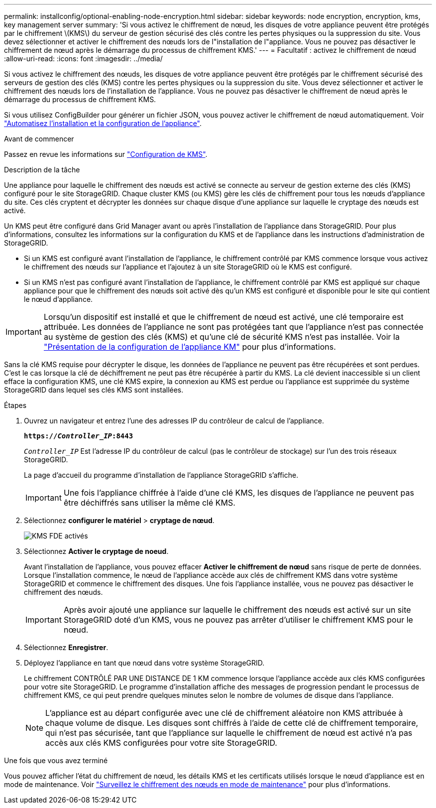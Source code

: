 ---
permalink: installconfig/optional-enabling-node-encryption.html 
sidebar: sidebar 
keywords: node encryption, encryption, kms, key management server 
summary: 'Si vous activez le chiffrement de nœud, les disques de votre appliance peuvent être protégés par le chiffrement \(KMS\) du serveur de gestion sécurisé des clés contre les pertes physiques ou la suppression du site. Vous devez sélectionner et activer le chiffrement des nœuds lors de l"installation de l"appliance. Vous ne pouvez pas désactiver le chiffrement de nœud après le démarrage du processus de chiffrement KMS.' 
---
= Facultatif : activez le chiffrement de nœud
:allow-uri-read: 
:icons: font
:imagesdir: ../media/


[role="lead"]
Si vous activez le chiffrement des nœuds, les disques de votre appliance peuvent être protégés par le chiffrement sécurisé des serveurs de gestion des clés (KMS) contre les pertes physiques ou la suppression du site. Vous devez sélectionner et activer le chiffrement des nœuds lors de l'installation de l'appliance. Vous ne pouvez pas désactiver le chiffrement de nœud après le démarrage du processus de chiffrement KMS.

Si vous utilisez ConfigBuilder pour générer un fichier JSON, vous pouvez activer le chiffrement de nœud automatiquement. Voir link:automating-appliance-installation-and-configuration.html["Automatisez l'installation et la configuration de l'appliance"].

.Avant de commencer
Passez en revue les informations sur link:../admin/kms-configuring.html["Configuration de KMS"].

.Description de la tâche
Une appliance pour laquelle le chiffrement des nœuds est activé se connecte au serveur de gestion externe des clés (KMS) configuré pour le site StorageGRID. Chaque cluster KMS (ou KMS) gère les clés de chiffrement pour tous les nœuds d'appliance du site. Ces clés cryptent et décrypter les données sur chaque disque d'une appliance sur laquelle le cryptage des nœuds est activé.

Un KMS peut être configuré dans Grid Manager avant ou après l'installation de l'appliance dans StorageGRID. Pour plus d'informations, consultez les informations sur la configuration du KMS et de l'appliance dans les instructions d'administration de StorageGRID.

* Si un KMS est configuré avant l'installation de l'appliance, le chiffrement contrôlé par KMS commence lorsque vous activez le chiffrement des nœuds sur l'appliance et l'ajoutez à un site StorageGRID où le KMS est configuré.
* Si un KMS n'est pas configuré avant l'installation de l'appliance, le chiffrement contrôlé par KMS est appliqué sur chaque appliance pour que le chiffrement des nœuds soit activé dès qu'un KMS est configuré et disponible pour le site qui contient le nœud d'appliance.



IMPORTANT: Lorsqu'un dispositif est installé et que le chiffrement de nœud est activé, une clé temporaire est attribuée. Les données de l'appliance ne sont pas protégées tant que l'appliance n'est pas connectée au système de gestion des clés (KMS) et qu'une clé de sécurité KMS n'est pas installée. Voir la https://docs.netapp.com/us-en/storagegrid-117/admin/kms-overview-of-kms-and-appliance-configuration.html["Présentation de la configuration de l'appliance KM"^] pour plus d'informations.

Sans la clé KMS requise pour décrypter le disque, les données de l'appliance ne peuvent pas être récupérées et sont perdues. C'est le cas lorsque la clé de déchiffrement ne peut pas être récupérée à partir du KMS. La clé devient inaccessible si un client efface la configuration KMS, une clé KMS expire, la connexion au KMS est perdue ou l'appliance est supprimée du système StorageGRID dans lequel ses clés KMS sont installées.

.Étapes
. Ouvrez un navigateur et entrez l'une des adresses IP du contrôleur de calcul de l'appliance.
+
`*https://_Controller_IP_:8443*`

+
`_Controller_IP_` Est l'adresse IP du contrôleur de calcul (pas le contrôleur de stockage) sur l'un des trois réseaux StorageGRID.

+
La page d'accueil du programme d'installation de l'appliance StorageGRID s'affiche.

+

IMPORTANT: Une fois l'appliance chiffrée à l'aide d'une clé KMS, les disques de l'appliance ne peuvent pas être déchiffrés sans utiliser la même clé KMS.

. Sélectionnez *configurer le matériel* > *cryptage de nœud*.
+
image::../media/kms_fde_enabled.png[KMS FDE activés]

. Sélectionnez *Activer le cryptage de noeud*.
+
Avant l'installation de l'appliance, vous pouvez effacer *Activer le chiffrement de nœud* sans risque de perte de données. Lorsque l'installation commence, le nœud de l'appliance accède aux clés de chiffrement KMS dans votre système StorageGRID et commence le chiffrement des disques. Une fois l'appliance installée, vous ne pouvez pas désactiver le chiffrement des nœuds.

+

IMPORTANT: Après avoir ajouté une appliance sur laquelle le chiffrement des nœuds est activé sur un site StorageGRID doté d'un KMS, vous ne pouvez pas arrêter d'utiliser le chiffrement KMS pour le nœud.

. Sélectionnez *Enregistrer*.
. Déployez l'appliance en tant que nœud dans votre système StorageGRID.
+
Le chiffrement CONTRÔLÉ PAR UNE DISTANCE DE 1 KM commence lorsque l'appliance accède aux clés KMS configurées pour votre site StorageGRID. Le programme d'installation affiche des messages de progression pendant le processus de chiffrement KMS, ce qui peut prendre quelques minutes selon le nombre de volumes de disque dans l'appliance.

+

NOTE: L'appliance est au départ configurée avec une clé de chiffrement aléatoire non KMS attribuée à chaque volume de disque. Les disques sont chiffrés à l'aide de cette clé de chiffrement temporaire, qui n'est pas sécurisée, tant que l'appliance sur laquelle le chiffrement de nœud est activé n'a pas accès aux clés KMS configurées pour votre site StorageGRID.



.Une fois que vous avez terminé
Vous pouvez afficher l'état du chiffrement de nœud, les détails KMS et les certificats utilisés lorsque le nœud d'appliance est en mode de maintenance. Voir link:../commonhardware/monitoring-node-encryption-in-maintenance-mode.html["Surveillez le chiffrement des nœuds en mode de maintenance"] pour plus d'informations.
